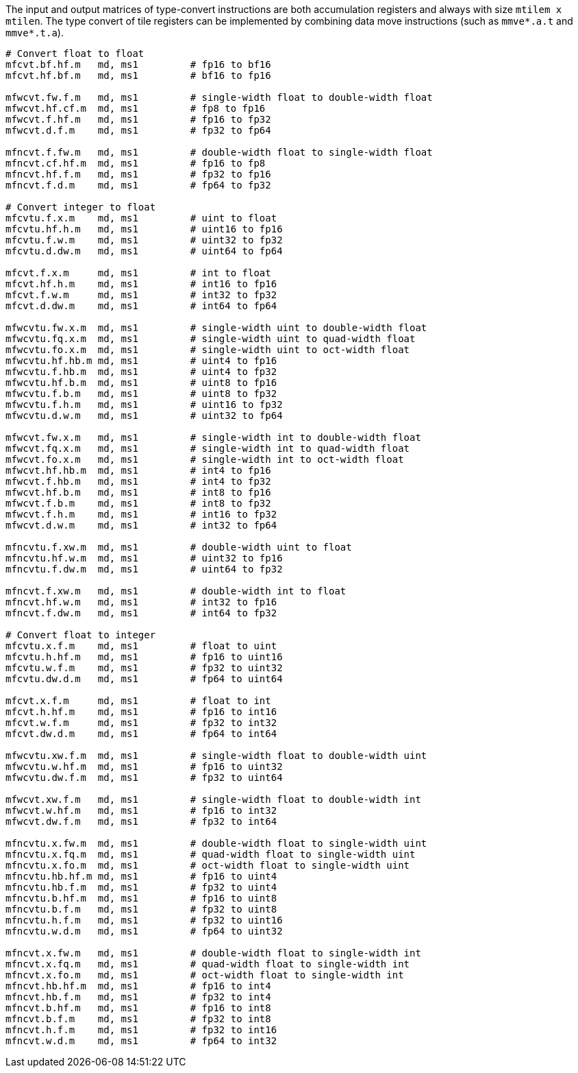 The input and output matrices of type-convert instructions are both accumulation registers and always with size `mtilem x mtilen`. The type convert of tile registers can be implemented by combining data move instructions (such as `mmve*.a.t` and `mmve*.t.a`).

```
# Convert float to float
mfcvt.bf.hf.m   md, ms1         # fp16 to bf16
mfcvt.hf.bf.m   md, ms1         # bf16 to fp16

mfwcvt.fw.f.m   md, ms1         # single-width float to double-width float
mfwcvt.hf.cf.m  md, ms1         # fp8 to fp16
mfwcvt.f.hf.m   md, ms1         # fp16 to fp32
mfwcvt.d.f.m    md, ms1         # fp32 to fp64

mfncvt.f.fw.m   md, ms1         # double-width float to single-width float
mfncvt.cf.hf.m  md, ms1         # fp16 to fp8
mfncvt.hf.f.m   md, ms1         # fp32 to fp16
mfncvt.f.d.m    md, ms1         # fp64 to fp32

# Convert integer to float
mfcvtu.f.x.m    md, ms1         # uint to float
mfcvtu.hf.h.m   md, ms1         # uint16 to fp16
mfcvtu.f.w.m    md, ms1         # uint32 to fp32
mfcvtu.d.dw.m   md, ms1         # uint64 to fp64

mfcvt.f.x.m     md, ms1         # int to float
mfcvt.hf.h.m    md, ms1         # int16 to fp16
mfcvt.f.w.m     md, ms1         # int32 to fp32
mfcvt.d.dw.m    md, ms1         # int64 to fp64

mfwcvtu.fw.x.m  md, ms1         # single-width uint to double-width float
mfwcvtu.fq.x.m  md, ms1         # single-width uint to quad-width float
mfwcvtu.fo.x.m  md, ms1         # single-width uint to oct-width float
mfwcvtu.hf.hb.m md, ms1         # uint4 to fp16
mfwcvtu.f.hb.m  md, ms1         # uint4 to fp32
mfwcvtu.hf.b.m  md, ms1         # uint8 to fp16
mfwcvtu.f.b.m   md, ms1         # uint8 to fp32
mfwcvtu.f.h.m   md, ms1         # uint16 to fp32
mfwcvtu.d.w.m   md, ms1         # uint32 to fp64

mfwcvt.fw.x.m   md, ms1         # single-width int to double-width float
mfwcvt.fq.x.m   md, ms1         # single-width int to quad-width float
mfwcvt.fo.x.m   md, ms1         # single-width int to oct-width float
mfwcvt.hf.hb.m  md, ms1         # int4 to fp16
mfwcvt.f.hb.m   md, ms1         # int4 to fp32
mfwcvt.hf.b.m   md, ms1         # int8 to fp16
mfwcvt.f.b.m    md, ms1         # int8 to fp32
mfwcvt.f.h.m    md, ms1         # int16 to fp32
mfwcvt.d.w.m    md, ms1         # int32 to fp64

mfncvtu.f.xw.m  md, ms1         # double-width uint to float
mfncvtu.hf.w.m  md, ms1         # uint32 to fp16
mfncvtu.f.dw.m  md, ms1         # uint64 to fp32

mfncvt.f.xw.m   md, ms1         # double-width int to float
mfncvt.hf.w.m   md, ms1         # int32 to fp16
mfncvt.f.dw.m   md, ms1         # int64 to fp32

# Convert float to integer
mfcvtu.x.f.m    md, ms1         # float to uint
mfcvtu.h.hf.m   md, ms1         # fp16 to uint16
mfcvtu.w.f.m    md, ms1         # fp32 to uint32
mfcvtu.dw.d.m   md, ms1         # fp64 to uint64

mfcvt.x.f.m     md, ms1         # float to int
mfcvt.h.hf.m    md, ms1         # fp16 to int16
mfcvt.w.f.m     md, ms1         # fp32 to int32
mfcvt.dw.d.m    md, ms1         # fp64 to int64

mfwcvtu.xw.f.m  md, ms1         # single-width float to double-width uint
mfwcvtu.w.hf.m  md, ms1         # fp16 to uint32
mfwcvtu.dw.f.m  md, ms1         # fp32 to uint64

mfwcvt.xw.f.m   md, ms1         # single-width float to double-width int
mfwcvt.w.hf.m   md, ms1         # fp16 to int32
mfwcvt.dw.f.m   md, ms1         # fp32 to int64

mfncvtu.x.fw.m  md, ms1         # double-width float to single-width uint
mfncvtu.x.fq.m  md, ms1         # quad-width float to single-width uint
mfncvtu.x.fo.m  md, ms1         # oct-width float to single-width uint
mfncvtu.hb.hf.m md, ms1         # fp16 to uint4
mfncvtu.hb.f.m  md, ms1         # fp32 to uint4
mfncvtu.b.hf.m  md, ms1         # fp16 to uint8
mfncvtu.b.f.m   md, ms1         # fp32 to uint8
mfncvtu.h.f.m   md, ms1         # fp32 to uint16
mfncvtu.w.d.m   md, ms1         # fp64 to uint32

mfncvt.x.fw.m   md, ms1         # double-width float to single-width int
mfncvt.x.fq.m   md, ms1         # quad-width float to single-width int
mfncvt.x.fo.m   md, ms1         # oct-width float to single-width int
mfncvt.hb.hf.m  md, ms1         # fp16 to int4
mfncvt.hb.f.m   md, ms1         # fp32 to int4
mfncvt.b.hf.m   md, ms1         # fp16 to int8
mfncvt.b.f.m    md, ms1         # fp32 to int8
mfncvt.h.f.m    md, ms1         # fp32 to int16
mfncvt.w.d.m    md, ms1         # fp64 to int32
```
